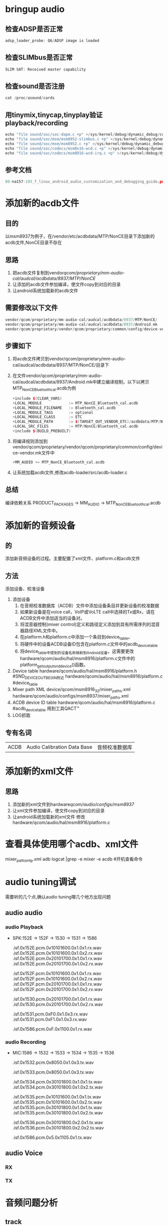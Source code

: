 * Table of Contents :TOC_4_gh:noexport:
- [[#bringup-audio][bringup audio]]
  - [[#检查adsp是否正常][检查ADSP是否正常]]
  - [[#检查slimbus是否正常][检查SLIMbus是否正常]]
  - [[#检查sound是否注册][检查sound是否注册]]
  - [[#用tinymixtinycaptinyplay验证playbackrecording][用tinymix,tinycap,tinyplay验证playback/recording]]
  - [[#参考文档][参考文档]]
- [[#添加新的acdb文件][添加新的acdb文件]]
  - [[#目的][目的]]
  - [[#思路][思路]]
  - [[#需要修改以下文件][需要修改以下文件]]
  - [[#步骤如下][步骤如下]]
  - [[#总结][总结]]
- [[#添加新的音频设备][添加新的音频设备]]
  - [[#的][的]]
  - [[#方法][方法]]
  - [[#专有名词][专有名词]]
- [[#添加新的xml文件][添加新的xml文件]]
  - [[#思路-1][思路]]
- [[#查看具体使用哪个acdbxml文件][查看具体使用哪个acdb、xml文件]]
- [[#audio-tuning调试][audio tuning调试]]
  - [[#audio-audio][audio audio]]
    - [[#audio-playback][audio Playback]]
    - [[#audio-recording][audio Recording]]
  - [[#audio-voice][audio Voice]]
    - [[#rx][RX]]
    - [[#tx][TX]]
- [[#音频问题分析][音频问题分析]]
  - [[#track][track]]
  - [[#a2dp][a2dp]]
- [[#在speaker-and-headphones修改声音大小无效的解决方法][在"speaker-and-headphones"修改声音大小无效的解决方法]]
- [[#fm][FM]]
- [[#bt][bt]]
- [[#usb][usb]]
- [[#与audio相关的系统属性][与audio相关的系统属性]]
  - [[#参考文档-1][参考文档]]
- [[#参考文档-2][参考文档]]

* bringup audio
** 检查ADSP是否正常
   #+begin_src cpp
   adsp_loader_probe: Q6/ADSP image is loaded
   #+end_src
** 检查SLIMbus是否正常
   #+begin_src cpp
   SLIM SAT: Received master capability
   #+end_src
** 检查sound是否注册
   #+begin_src cpp
   cat /proc/asound/cards
   #+end_src
** 用tinymix,tinycap,tinyplay验证playback/recording
   #+begin_src cpp
   echo "file sound/soc/soc-dapm.c +p" >/sys/kernel/debug/dynamic_debug/control              #Dynamic Audio Power Management 动态音频电源管理
   echo "file sound/soc/msm/msm8952-slimbus.c +p" >/sys/kernel/debug/dynamic_debug/control   #SLIMbus相关
   echo "file sound/soc/msm/msm8952.c +p" >/sys/kernel/debug/dynamic_debug/control           #
   echo "file sound/soc/codecs/msm8x16-wcd.c +p" >/sys/kernel/debug/dynamic_debug/control    #内部codec
   echo "file sound/soc/codecs/msm8916-wcd-irq.c +p" >/sys/kernel/debug/dynamic_debug/control #内部声卡中断
   #+end_src
** 参考文档
   #+begin_src cpp
   80-na157-193_f_linux_android_audio_customization_and_debugging_guide.pdf 客制化
   #+end_src
* 添加新的acdb文件
** 目的
   以msm8937为例子，在/vendor/etc/acdbdata/MTP/NonCE目录下添加新的acdb文件,NonCE目录不存在
** 思路
   1. 把acdb文件复制到vendor/qcom/proprietary/mm-audio-cal/audcal/acdbdata/8937/MTP/NonCE/
   2. 让添加的acdb文件参加编译，使文件copy到对应的目录
   3. 让android系统加载新的acdb文件
** 需要修改以下文件
   #+begin_src cpp
   vendor/qcom/proprietary/mm-audio-cal/audcal/acdbdata/8937/MTP/NonCE/
   vendor/qcom/proprietary/mm-audio-cal/audcal/acdbdata/8937/Android.mk
   vendor/qcom/proprietary/vendor/qcom/proprietary/common/config/device-vendor.mk
   #+end_src
** 步骤如下
   1. 将acdb文件拷贝到vendor/qcom/proprietary/mm-audio-cal/audcal/acdbdata/8937/MTP/NonCE/目录下
   2. 在文件vendor/qcom/proprietary/mm-audio-cal/audcal/acdbdata/8937/Android.mk中建立编译规制，以下以拷贝MTP_NonCE_Bluetooth_cal.acdb为例
      #+begin_src cpp
      +include $(CLEAR_VARS)
      +LOCAL_MODULE            := MTP_NonCE_Bluetooth_cal.acdb
      +LOCAL_MODULE_FILENAME   := Bluetooth_cal.acdb
      +LOCAL_MODULE_TAGS       := optional
      +LOCAL_MODULE_CLASS      := ETC
      +LOCAL_MODULE_PATH       := $(TARGET_OUT_VENDOR_ETC)/acdbdata/MTP/NonCE/
      +LOCAL_SRC_FILES         := MTP/NonCE/Bluetooth_cal.acdb
      +include $(BUILD_PREBUILT)
      #+end_src
   3. 将编译规则添加到vendor/qcom/proprietary/vendor/qcom/proprietary/common/config/device-vendor.mk文件中
      #+begin_src cpp
      +MM_AUDIO += MTP_NonCE_Bluetooth_cal.acdb
      #+end_src
   4. 让系统加载acdb文件,修改acdb-loader/src/acdb-loader.c
** 总结
   编译依赖关系
   PRODUCT_PACKAGES -> MM_AUDIO -> MTP_NonCE_Bluetooth_cal.acdb
* 添加新的音频设备
** 的
   添加新音频设备的过程。主要配置了xml文件、platform.c和acdb文件
** 方法
   添加设备、校准设备
   1. 添加设备
      1. 在音频校准数据库（ACDB）文件中添加设备条目并更新设备的校准数据
      2. 如果新设备是在voice call，VoIP或VoLTE call中选择的Tx或Rx，请在ACDB文件中添加适当的设备对。
      3. 将混音器控制(mixer control)定义和路径定义添加到具有所需序列的混音器路径XML文件中。
      4. 在platform.h和platform.c中添加一个条目到device_table。
      5. 将硬件中的设备ACDB设备ID包含在platform.c文件中的acdb_device_table
      6. 将device_table中提到的设备名称映射到Android设备。这需要更改hardware/qcom/audio/hal/msm8916/platform.c文件中的platform_get_output_snd_device()函数。
   2. Device table
      hardware/qcom/audio/hal/msm8916/platform.h  #SND_DEVICE_OUT_BEGIN附近
      hardware/qcom/audio/hal/msm8916/platform.c  #device_table
   3. Mixer path XML
      device/qcom/msm8916_32/mixer_paths.xml
      hardware/qcom/audio/configs/msm8937/mixer_paths.xml
   4. ACDB device ID table
      hardware/qcom/audio/hal/msm8916/platform.c  #acdb_device_table
      用到工具QACT™
   5. LOG抓取
** 专有名词
   |------+-----------------------------+----------------|
   | ACDB | Audio Calibration Data Base | 音频校准数据库 |
* 添加新的xml文件
** 思路
   1. 添加新的xml文件到hardware/qcom/audio/configs/msm8937/
   2. 让xml文件参加编译，使文件copy到对应的目录
   3. 让android系统加载新的xml文件
      修改hardware/qcom/audio/hal/msm8916/platform.c
* 查看具体使用哪个acdb、xml文件
  mixer_paths_mtp.xml
  adb logcat |grep -e mixer -e acdb #开机查看命令
* audio tuning调试
  需要听的几个点,确认audio tuning哪几个地方出现问题
** audio audio
*** audio Playback
    + SPK:152E -> 152F -> 1530 -> 1531 -> 1586
      # RX Audio decoder input signal, before POPP
      .isf.0x152E.pcm.0x10101600.0x1.0x1.rx.wav
      .isf.0x152E.pcm.0x10101600.0x1.0x2.rx.wav
      .isf.0x152E.pcm.0x20101700.0x1.0x1.rx.wav
      .isf.0x152E.pcm.0x20101700.0x1.0x2.rx.wav

      # RX Audio POPP input signal, after audio decoder
      .isf.0x152F.pcm.0x10101600.0x1.0x1.rx.wav
      .isf.0x152F.pcm.0x10101600.0x1.0x2.rx.wav
      .isf.0x152F.pcm.0x20101700.0x1.0x1.rx.wav
      .isf.0x152F.pcm.0x20101700.0x1.0x2.rx.wav

      # RX Audio COPP input signal, before entering into AFE, after Audio POPP
      .isf.0x1530.pcm.0x20101700.0x1.0x1.rx.wav
      .isf.0x1530.pcm.0x20101700.0x1.0x2.rx.wav

      # RX Audio COPP input signal, before entering into AFE, after Audio POPP
      .isf.0x1531.pcm.0xF0.0x1.0x3.rx.wav
      .isf.0x1531.pcm.0xF1.0x1.0x3.rx.wav

      # RX AFE output signal, before sending into Codec
      .isf.0x1586.pcm.0xF.0x1100.0x1.rx.wav
*** audio Recording
    + MIC:1586 -> 1532 -> 1533 -> 1534 -> 1535 -> 1536
      # Audio COPreP input(0x1532)
      .isf.0x1532.pcm.0x8050.0x1.0x3.tx.wav

      # Audio TX matrtx input(0x1533)
      .isf.0x1533.pcm.0x8050.0x1.0x3.tx.wav

      # TX Audio POPreP input signal, after Audio Common Pre-processing
      .isf.0x1534.pcm.0x30101800.0x1.0x1.tx.wav
      .isf.0x1534.pcm.0x30101800.0x1.0x2.tx.wav

      # TX Audio encoder input signal, after Audio Record Pre-processing
      .isf.0x1535.pcm.0x10101600.0x1.0x1.tx.wav
      .isf.0x1535.pcm.0x10101600.0x1.0x2.tx.wav
      .isf.0x1535.pcm.0x30101800.0x1.0x1.tx.wav
      .isf.0x1535.pcm.0x30101800.0x1.0x2.tx.wav

      # TX encoder output signal, after COPreP & POPreP
      .isf.0x1536.pcm.0x30101800.0x2.0x1.tx.wav
      .isf.0x1536.pcm.0x30101800.0x2.0x2.tx.wav

      # TX AFE input signal, from Codec output
      .isf.0x1586.pcm.0x5.0x1105.0x1.tx.wav
** audio Voice
*** RX
*** TX 
* 音频问题分析
** track
** a2dp
* 在"speaker-and-headphones"修改声音大小无效的解决方法
  #+begin_src html
  <!--修改文件audio_platform_info.xml -->
  +    <backend_names>
  +        <device name="SND_DEVICE_OUT_SPEAKER_AND_HEADPHONES" backend="speaker-and-headphones" interface="PRI_MI2S_RX-and-PRI_MI2S_RX"/>
  +    </backend_names>

         <ctl name="PRI_MI2S_RX Audio Mixer MultiMedia5" value="1" />
       </path>

  <!--修改文件mixer_paths_xxxx.xml -->
  +    <path name="low-latency-playback speaker-and-headphones">
  +      <ctl name="PRI_MI2S_RX Audio Mixer MultiMedia5" value="1" />
  +      <ctl name="RX3 Digital Volume" value="102" />
  +    </path>
  +
  <!-- 解释 -->
  代码里会把"speaker-and-headphones"拆分成"speaker"和"headphone"。所以最终直接调用<path name="headphones" /> 和<path name="speaker" /> ，。并没有调用<path name="speaker-and-headphones"> ， 所以在这个里面设置volume不生效。
  下面的修改是给speaker,headphone双响时的audio route path 加一个后缀"speaker-and-headphones"。即原来是low-latency-playback，加了这个变为"low-latency-playback speaker-and-headphones"，在这个里面添加volume就可以了。
  + <device name="SND_DEVICE_OUT_SPEAKER_AND_HEADPHONES" backend="speaker-and-headphones" interface="PRI_MI2S_RX-and-PRI_MI2S_RX"/>
  #+end_src
* FM
  hardware/qcom/audio/hal/audio_extn/fm.c #audio_hw_fm
  frameworks/av/media/libmediaplayerservice/MediaPlayerService.cpp #MediaPlayerService
  frameworks/av/media/libmediaplayerservice/StagefrightRecorder.cpp #StagefrightRecorder
  frameworks/av/media/libaudioclient/AudioSystem.cpp #AudioSystem
  frameworks/av/media/libaudioclient/AudioTrack.cpp #AudioTrack
  frameworks/av/media/libmedia/mediaplayer.cpp #MediaPlayerNative
  frameworks/av/media/libstagefright/AudioPlayer.cpp #AudioPlayer
  frameworks/av/media/extractors/mp3/MP3Extractor.cpp #MP3Extractor
  frameworks/av/media/libstagefright/OMXClient.cpp #OMXClient
  frameworks/av/services/audioflinger/AudioFlinger.cpp #AudioFlinger
  frameworks/av/media/libaudioprocessing/AudioMixer.cpp #AudioMixer
  frameworks/av/services/audiopolicy/service/AudioPolicyService.cpp #AudioPolicyService
  hardware/qcom/audio/hal/audio_hw.c #audio_hw_primary
  hardware/qcom/audio/hal/msm8916/platform.c #msm8916_platform
  hardware/qcom/audio/hal/msm8916/hw_info.c #hardware_info
  frameworks/av/services/audiopolicy/managerdefault/AudioPolicyManager.cpp #APM_AudioPolicyManager
  vendor/qcom/opensource/audio/policy_hal/AudioPolicyManager.cpp #AudioPolicyManagerCustom
  #FMRadio
  #FMService
  system/media/audio/include/system/audio.h
  system/media/audio/include/system/audio-base.h
  vol  = lrint((value * 0x1D08) + 0.5); #改变声音
* bt
  system/bt/audio_a2dp_hw/ =>"bt_a2dp_hw"
  vendor/qcom/opensource/commonsys/system/bt/audio_a2dp_hw/
  vendor/etc/a2dp_audio_policy_configuration.xml
  out/target/product/msm8937_64/system/lib64/android.hardware.bluetooth.a2dpy@1.0.so
  out/target/product/msm8937_64/system/lib64/hw/audio.a2dp.default.so
* usb
  + AF
    #+begin_src cpp
    #define LOG_NDEBUG 0
    #define VERY_VERBOSE_LOGGING 
    frameworks/av/media/libmediaplayerservice/MediaPlayerService.cpp #MediaPlayerService
    frameworks/av/media/libmedia/mediaplayer.cpp #MediaPlayerNative
    frameworks/av/media/libstagefright/AudioPlayer.cpp #AudioPlayer
    frameworks/av/media/extractors/mp3/MP3Extractor.cpp #MP3Extractor
    frameworks/av/media/libstagefright/OMXClient.cpp #OMXClient
    frameworks/av/media/libaudioclient/AudioSystem.cpp #AudioSystem
    frameworks/av/media/libaudioclient/AudioTrack.cpp #AudioTrack
    frameworks/av/media/libaudioclient/AudioRecord.cpp
    frameworks/av/media/libaudioclient/AudioTrackShared.cpp
    frameworks/av/media/libaudioprocessing/AudioMixer.cpp #AudioMixer
    frameworks/av/services/audioflinger/AudioFlinger.cpp #AudioFlinger
    frameworks/av/services/audioflinger/Threads.cpp
    frameworks/av/services/audioflinger/Tracks.cpp 
    #+end_src
  + APM
    #+begin_src cpp
    #define LOG_NDEBUG 0
    #define VERY_VERBOSE_LOGGING 
    frameworks/av/services/audiopolicy/service/AudioPolicyService.cpp #AudioPolicyService
    frameworks/av/services/audiopolicy/service/AudioPolicyInterfaceImpl.cpp #AudioPolicyIntefaceImpl
    frameworks/av/services/audiopolicy/managerdefault/AudioPolicyManager.cpp #APM_AudioPolicyManager
    vendor/qcom/opensource/audio/policy_hal/AudioPolicyManager.cpp #AudioPolicyManagerCustom
    frameworks/av/services/audiopolicy/enginedefault/src/Engine.cpp or
    frameworks/av/services/audiopolicy/engineconfigurable/src/Engine.cpp
    frameworks/av/services/audiopolicy/common/managerdefinitions/src/Gains.cpp
    #+end_src
  + HAL
    #+begin_src cpp
    /**
    Check whether there is DYNAMIC_LOG_ENABLED in below codes.
    Remove the DYNAMIC_LOG_ENABLED related codes，for example: 
    #undef DYNAMIC_LOG_ENABLED
    */
    #define LOG_NDEBUG 0
    #define VERY_VERY_VERBOSE_LOGGING 
    hardware/libhardware/modules/usbaudio/audio_hal.c #modules.usbaudio.audio_hal
    hardware/qcom/audio/hal/audio_extn/usb.c #audio_hw_usb
    hardware/qcom/audio/hal/audio_hw.c #audio_hw_primary
    hardware/qcom/audio/hal/msm8916/platform.c #msm8916_platform
    hardware/qcom/audio/hal/msm8916/hw_info.c #hardware_info
    hardware/qcom/audio/hal/audio_extn/utils.c #audio_hw_utils
    hardware/qcom/audio/hal/audio_extn/audio_extn.c #audio_hw_extn
    hardware/qcom/audio/hal/audio_extn/spkr_protection.c #audio_hw_spkr_prot
    system/media/audio_route/audio_route.c #audio_route
    @@ -579,6 +579,7 @@ int audio_route_apply_path(struct audio_route *ar, const char *name)
    }
    path_apply(ar, path);
    + path_print(ar, path); //this prints the details device & audio route configuration

    return 0;
    } 
    #+end_src
* 与audio相关的系统属性
  | 属性                                 | 说明 |
  |--------------------------------------+------|
  | ro.qc.sdk.audio.ssr                  |      |
  | ro.qc.sdk.audio.fluencetype=none     |      |
  | ersist.audio.fluence.voicecall=true  |      |
  | persist.audio.fluence.voicerec=false |      |
  | persist.audio.fluence.speaker=true   |      |
  | tunnel.audio.encode=true             |      |
  | af.resampler.quality=4               |      |
  | audio.offload.buffer.size.kb=32      |      |
  | av.offload.enable                    |      |
  | use.voice.path.for.pcm.voip=true     |      |
  | audio.offload.gapless.enabled=false  |      |
  | persist.speaker.prot.enable=false    |      |
  | qcom.hw.aac.encoder                  |      |
  | audio.offload.disable                |      |
  | persist.headset.anc.type             |      |
  | ssr.pcmdump                          |      |
  | persist.debug.sf.noaudio             |      |
  | media.aac_51_output_enabled          |      |
  | media.wfd.use-pcm-audio              |      |
** 参考文档
   80-na157-193_f_linux_android_audio_customization_and_debugging_guide.pdf 客制化
* 参考文档
  80_NL239_28_E_LINUX_AUDIO_DEVICE_MANAGEMENT.pdf
  
 logcat, tombstone, bugreport
